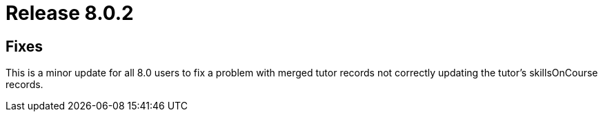 = Release 8.0.2



== Fixes

This is a minor update for all 8.0 users to fix a problem with merged
tutor records not correctly updating the tutor's skillsOnCourse records.
